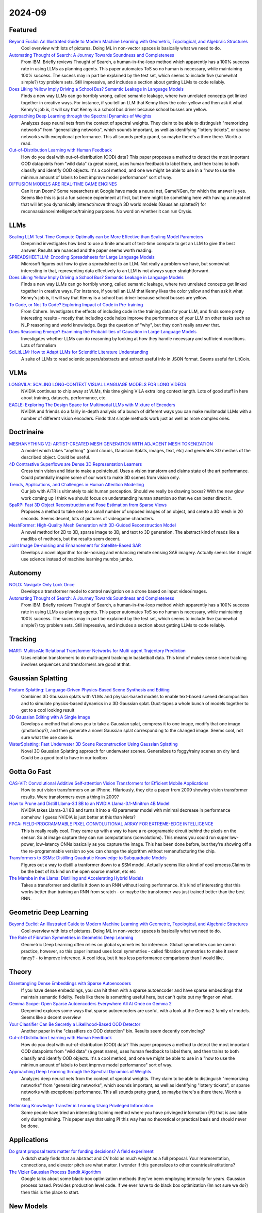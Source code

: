 2024-09
=======

Featured
--------
`Beyond Euclid: An Illustrated Guide to Modern Machine Learning with Geometric, Topological, and Algebraic Structures <https://www.arxiv.org/pdf/2407.09468>`_
    Cool overview with lots of pictures. Doing ML in non-vector spaces is basically what we need to do.

`Automating Thought of Search: A Journey Towards Soundness and Completeness <https://arxiv.org/pdf/2408.11326>`_
    From IBM.  Briefly reviews Thought of Search, a human-in-the-loop method which apparently has a 100% success rate in using LLMs as planning agents.  This paper automates ToS so no human is necessary, while maintaining 100% success.  The sucess may in part be explained by the test set, which seems to include five (somewhat simple?) toy problem sets.  Still impressive, and includes a section about getting LLMs to code reliably.

`Does Liking Yellow Imply Driving a School Bus? Semantic Leakage in Language Models <https://gonenhila.github.io/files/Semantic_Leakage.pdf>`_
    Finds a new way LLMs can go horribly wrong, called semantic leakage, where two unrelated concepts get linked together in creative ways.  For instance, if you tell an LLM that Kenny likes the color yellow and then ask it what Kenny's job is, it will say that Kenny is a school bus driver because school busses are yellow. 

`Approaching Deep Learning through the Spectral Dynamics of Weights <https://arxiv.org/pdf/2408.11804>`_
    Analyzes deep neural nets from the context of spectral weights.  They claim to be able to distinguish "memorizing networks" from "generalizing networks", which sounds important, as well as identifying "lottery tickets", or sparse networks with exceptional performance.  This all sounds pretty grand, so maybe there's a there there.  Worth a read.

`Out-of-Distribution Learning with Human Feedback <https://arxiv.org/pdf/2408.07772>`_
    How do you deal with out-of-distribution (OOD) data?  This paper proposes a method to detect the most important OOD datapoints from "wild data" (a great name), uses human feedback to label them, and then trains to both classify and identify OOD objects.  It's a cool method, and one we might be able to use in a "how to use the minimun amount of labels to best improve model performance" sort of way.

`DIFFUSION MODELS ARE REAL-TIME GAME ENGINES <https://arxiv.org/pdf/2408.14837>`_
    Can it run Doom?  Some researchers at Google have made a neural net, GameNGen, for which the answer is yes.  Seems like this is just a fun science experiment at first, but there might be something here with having a neural net that will let you dynamically interact/move through 3D world models (Gaussian splatted?) for reconnassiance/intelligence/training purposes.  No word on whether it can run Crysis.

LLMs
----
`Scaling LLM Test-Time Compute Optimally can be More Effective than Scaling Model Parameters <https://arxiv.org/pdf/2408.03314>`_
    Deepmind investigates how best to use a finite amount of test-time compute to get an LLM to give the best answer.  Results are nuanced and the paper seems worth reading.

`SPREADSHEETLLM: Encoding Spreadsheets for Large Language Models <https://arxiv.org/pdf/2407.09025>`_
    Microsoft figures out how to give a spreadsheet to an LLM. Not really a problem we have, but somewhat interesting in that, representing data effectively to an LLM is not always super straightforward.

`Does Liking Yellow Imply Driving a School Bus? Semantic Leakage in Language Models <https://gonenhila.github.io/files/Semantic_Leakage.pdf>`_
    Finds a new way LLMs can go horribly wrong, called semantic leakage, where two unrelated concepts get linked together in creative ways.  For instance, if you tell an LLM that Kenny likes the color yellow and then ask it what Kenny's job is, it will say that Kenny is a school bus driver because school busses are yellow. 

`To Code, or Not To Code? Exploring Impact of Code in Pre-training <https://arxiv.org/pdf/2408.10914>`_
    From Cohere.  Investigates the effects of including code in the training data for your LLM, and finds some pretty interesting results - mostly that including code helps improve the performance of your LLM on other tasks such as NLP reasoning and world knowledge.  Begs the question of "why", but they don't really answer that.

`Does Reasoning Emerge? Examining the Probabilities of Causation in Large Language Models <https://arxiv.org/pdf/2408.08210>`_
    Investigates whether LLMs can do reasoning by looking at how they handle necessary and sufficient conditions.  Lots of formalism

`SciLitLLM: How to Adapt LLMs for Scientific Literature Understanding <https://arxiv.org/pdf/2408.15545>`_
    A suite of LLMs to read scientic papers/abstracts and extract useful info in JSON format.  Seems useful for LitCoin.

VLMs
----
`LONGVILA: SCALING LONG-CONTEXT VISUAL LANGUAGE MODELS FOR LONG VIDEOS <https://arxiv.org/pdf/2408.10188>`_
    NVIDIA continues to chip away at VLMs, this time giving VILA extra long context length.  Lots of good stuff in here about training, datasets, performance, etc.

`EAGLE: Exploring The Design Space for Multimodal LLMs with Mixture of Encoders <https://arxiv.org/pdf/2408.15998>`_
    NVIDIA and friends do a fairly in-depth analysis of a bunch of different ways you can make mulitmodal LLMs with a number of different vision encoders.  Finds that simple methods work just as well as more complex ones.

Doctrinaire
-----------
`MESHANYTHING V2: ARTIST-CREATED MESH GENERATION WITH ADJACENT MESH TOKENIZATION <https://arxiv.org/pdf/2408.02555>`_
    A model which takes "anything" (point clouds, Gaussian Splats, images, text, etc) and generates 3D meshes of the described object.  Could be useful.

`4D Contrastive Superflows are Dense 3D Representation Learners <https://arxiv.org/pdf/2407.06190>`_
    Cross train vision and lidar to make a pointcloud. Uses a vision transform and claims state of the art performance. Could potentially inspire some of our work to make 3D scenes from vision only.

`Trends, Applications, and Challenges in Human Attention Modelling <https://arxiv.org/pdf/2402.18673>`_
    Our job with AiTR is ultimately to aid human perception. Should we really be drawing boxes? With the new glow work coming up I think we should focus on understanding human attention so that we can better direct it.

`SpaRP: Fast 3D Object Reconstruction and Pose Estimation from Sparse Views <https://arxiv.org/pdf/2408.10195>`_
    Proposes a method to take one to a small number of unposed images of an object, and create a 3D mesh in 20 seconds.  Seems decent, lots of pictures of videogame characters.

`MeshFormer: High-Quality Mesh Generation with 3D-Guided Reconstruction Model <https://arxiv.org/pdf/2408.10198>`_
    A novel method for 2D to 3D, sparse image to 3D, and text to 3D generation.  The abstract kind of reads like a madlibs of methods, but the results seem decent.

`Joint Image De-noising and Enhancement for Satellite-Based SAR <https://arxiv.org/pdf/2408.12671>`_
    Develops a novel algorithm for de-noising and enhancing remote sensing SAR imagery.  Actually seems like it might use science instead of machine learning mumbo jumbo.  

Autonomy
--------
`NOLO: Navigate Only Look Once <https://arxiv.org/pdf/2408.01384>`_
    Develops a transformer model to control navigation on a drone based on input video/images.

`Automating Thought of Search: A Journey Towards Soundness and Completeness <https://arxiv.org/pdf/2408.11326>`_
    From IBM.  Briefly reviews Thought of Search, a human-in-the-loop method which apparently has a 100% success rate in using LLMs as planning agents.  This paper automates ToS so no human is necessary, while maintaining 100% success.  The sucess may in part be explained by the test set, which seems to include five (somewhat simple?) toy problem sets.  Still impressive, and includes a section about getting LLMs to code reliably.

Tracking
--------
`MART: MultiscAle Relational Transformer Networks for Multi-agent Trajectory Prediction <https://arxiv.org/pdf/2407.21635>`_
    Uses relation transformers to do multi-agent tracking in basketball data.  This kind of makes sense since tracking involves sequences and transformers are good at that.

Gaussian Splatting
------------------
`Feature Splatting: Language-Driven Physics-Based Scene Synthesis and Editing <https://arxiv.org/pdf/2404.01223>`_
    Combines 3D Gaussian splats with VLMs and physics-based models to enable text-based scened decomposition and to simulate physics-based dynamics in a 3D Gaussian splat.  Duct-tapes a whole bunch of models together to get to a cool looking result

`3D Gaussian Editing with A Single Image <https://arxiv.org/pdf/2408.07540>`_
    Develops a method that allows you to take a Gaussian splat, compress it to one image, modify that one image (photoshop?), and then generate a novel Gaussian splat corresponding to the changed image.  Seems cool, not sure what the use case is.

`WaterSplatting: Fast Underwater 3D Scene Reconstruction Using Gaussian Splatting <https://arxiv.org/pdf/2408.08206>`_
    Novel 3D Gaussian Splatting approach for underwater scenes.  Generalizes to foggy/rainy scenes on dry land.  Could be a good tool to have in our toolbox

Gotta Go Fast
-------------
`CAS-ViT: Convolutional Additive Self-attention Vision Transformers for Efficient Mobile Applications <https://arxiv.org/pdf/2408.03703>`_
    How to put vision transformers on an iPhone.  Hilariously, they cite a paper from 2009 showing vision transformer results.  Were transformers even a thing in 2009?

`How to Prune and Distill Llama-3.1 8B to an NVIDIA Llama-3.1-Minitron 4B Model <https://developer.nvidia.com/blog/how-to-prune-and-distill-llama-3-1-8b-to-an-nvidia-llama-3-1-minitron-4b-model/>`_
    NVIDIA takes Llama-3.1 8B and turns it into a 4B parameter model with minimal decrease in performance somehow.  I guess NVIDIA is just better at this than Meta?

`FPCA: FIELD-PROGRAMMABLE PIXEL CONVOLUTIONAL ARRAY FOR EXTREME-EDGE INTELLIGENCE <https://arxiv.org/pdf/2408.10233>`_
    This is really really cool. They came up with a way to have a re-programable circuit behind the pixels on the sensor. So at image capture they can run computations (convolutions). This means you could run super low-power, low-latency CNNs basically as you capture the image. This has been done before, but they're showing off a the re-programmable version so you can change the algorithm without remanufacturing the chip.

`Transformers to SSMs: Distilling Quadratic Knowledge to Subquadratic Models <https://arxiv.org/pdf/2408.10189>`_
    Figures out a way to distill a tranformer down to a SSM model.  Actually seems like a kind of cool process.Claims to be the best of its kind on the open source market, etc etc

`The Mamba in the Llama: Distilling and Accelerating Hybrid Models <https://arxiv.org/pdf/2408.15237>`_
    Takes a transformer and distills it down to an RNN without losing performance.  It's kind of interesting that this works better than training an RNN from scratch - or maybe the transformer was just trained better than the best RNN.

Geometric Deep Learning
-----------------------
`Beyond Euclid: An Illustrated Guide to Modern Machine Learning with Geometric, Topological, and Algebraic Structures <https://www.arxiv.org/pdf/2407.09468>`_
    Cool overview with lots of pictures. Doing ML in non-vector spaces is basically what we need to do.

`The Role of Fibration Symmetries in Geometric Deep Learning <https://arxiv.org/pdf/2408.15894>`_
    Geometric Deep Learning often relies on global symmetries for inference.  Global symmetries can be rare in practice, however, so this paper instead uses local symmetries - called fibration symmetries to make it seem fancy? - to improve inference.  A cool idea, but it has less performance comparisons than I would like.

Theory
------
`Disentangling Dense Embeddings with Sparse Autoencoders <https://arxiv.org/pdf/2408.00657>`_
    If you have dense embeddings, you can hit them with a sparse autoencoder and have sparse embeddings that maintain semantic fidelity.  Feels like there is something useful here, but can't quite put my finger on what.

`Gemma Scope: Open Sparse Autoencoders Everywhere All At Once on Gemma 2 <https://arxiv.org/pdf/2408.05147>`_
    Deepmind explores some ways that sparse autoencoders are useful, with a look at the Gemma 2 family of models.  Seems like a decent overview

`Your Classifier Can Be Secretly a Likelihood-Based OOD Detector <https://arxiv.org/pdf/2408.04851>`_
    Another paper in the "classifiers do OOD detection" bin.  Results seem decently convincing?

`Out-of-Distribution Learning with Human Feedback <https://arxiv.org/pdf/2408.07772>`_
    How do you deal with out-of-distribution (OOD) data?  This paper proposes a method to detect the most important OOD datapoints from "wild data" (a great name), uses human feedback to label them, and then trains to both classify and identify OOD objects.  It's a cool method, and one we might be able to use in a "how to use the minimun amount of labels to best improve model performance" sort of way.

`Approaching Deep Learning through the Spectral Dynamics of Weights <https://arxiv.org/pdf/2408.11804>`_
    Analyzes deep neural nets from the context of spectral weights.  They claim to be able to distinguish "memorizing networks" from "generalizing networks", which sounds important, as well as identifying "lottery tickets", or sparse networks with exceptional performance.  This all sounds pretty grand, so maybe there's a there there.  Worth a read.

`Rethinking Knowledge Transfer in Learning Using Privileged Information <https://arxiv.org/pdf/2408.14319>`_
    Some people have tried an interesting training method where you have privieged information (PI) that is available only during training.  This paper says that using PI this way has no theoretical or practical basis and should never be done.

Applications
------------
`Do grant proposal texts matter for funding decisions? A field experiment <https://link.springer.com/article/10.1007/s11192-024-04968-7>`_
    A dutch study finds that an abstract and CV hold as much weight as a full proposal. Your representation, connections, and elevator pitch are what matter.  I wonder if this generalizes to other countries/institutions?

`The Vizier Gaussian Process Bandit Algorithm <https://arxiv.org/pdf/2408.11527>`_
    Google talks about some black-box optimization methods they've been employing internally for years.  Gaussian process based.  Provides production level code.  If we ever have to do black box optimization (Im not sure we do?) then this is the place to start.

New Models
--------
`Smaller, Safer, More Transparent: Advancing Responsible AI with Gemma <https://developers.googleblog.com/en/smaller-safer-more-transparent-advancing-responsible-ai-with-gemma/>`_
    Google adds three new additions to the Gemma 2B family.  They claim its the best thing on the market, etc etc.  `Lab report <https://arxiv.org/pdf/2408.00118>`_

`Apple Intelligence Foundation Language Models <https://arxiv.org/pdf/2407.21075>`_
    Apple's lab report on its foundation models.  Probably something interesting here if you want to read it.

`Imagen 3 <https://arxiv.org/pdf/2408.07009>`_
    Text to image generation diffusion model from Google.  Maybe there's a way to do synthetic data generation with this?

`LLaVA-OneVision: Easy Visual Task Transfer <https://arxiv.org/pdf/2408.03326>`_
    ByteDance releases a family of open LLMs that "push the performance boundaries" in some computer vision tasks.  Using anything released by ByteDane is presumably a hard no for government work, but it comes with a blog detailing development that might be worth a read.

`Transfusion: Predict the Next Token and Diffuse Images with One Multi-Modal Model <https://arxiv.org/pdf/2408.11039>`_
    Meta's new multi-model foundation model.  Can take text and images as part of the same input, as well as generating images.  Can handle complex(ish) instructions for image editting.

`Sapiens: Foundation for Human Vision Models <https://arxiv.org/pdf/2408.12569>`_
    Meta releases a new foundation model for computer vision focussing on humans.  Seems decent, but rather limited in scope and the examples have large numbers of pixels on target, so likely not to be much use for us.

Lunch and Learn
---------------
2024-08-06
    `Large Language Monkeys: Scaling Inference Compute with Repeated Sampling <https://arxiv.org/pdf/2407.21787>`_
    Generating accurate answers is hard, but verifying an answer is (sometimes) easy.  If you are living in a world where verifying an answer is easy, you can have an LLM generate a ton of answers and find th correct one.  Greatly improves performance.

2024-08-27
    `COA-GPT: Generative Pre-trained Transformers for Accelerated Course of Action Development in Military Operations <https://arxiv.org/html/2402.01786v1>`_
    DEVCOM Army Research Lab used GPT4-Turbo to play PySC2 (Armyified StarCraft battle simulator) and it came up with either a movement or attack for each blue unit and they called that a COA. It's alright because of cutting edge model but only predicts one action for each unit (no updates over time).

